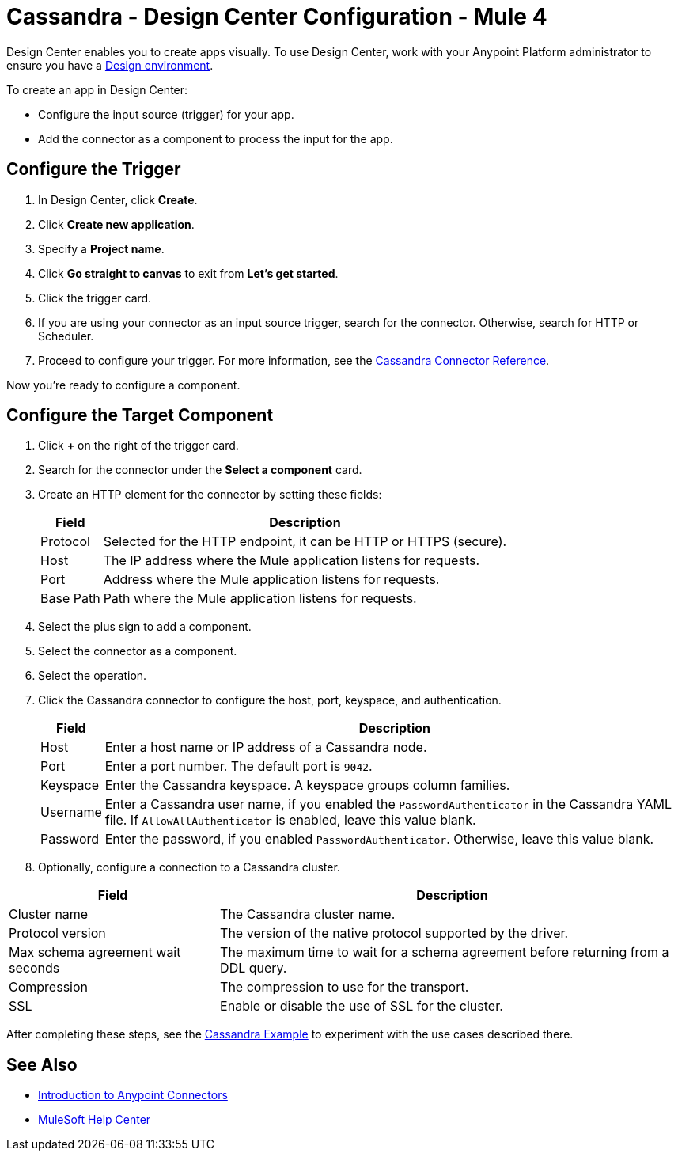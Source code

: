 = Cassandra - Design Center Configuration - Mule 4
:page-aliases: connectors::cassandra/cassandra-connector-design-center.adoc

Design Center enables you to create apps visually.
To use Design Center, work with your Anypoint Platform administrator to ensure you have a xref:access-management::environments.adoc#to-create-a-new-environment[Design environment].

To create an app in Design Center:

* Configure the input source (trigger) for your app.
* Add the connector as a component to process the input for the app.

== Configure the Trigger

. In Design Center, click *Create*.
. Click *Create new application*.
. Specify a *Project name*.
. Click *Go straight to canvas* to exit from *Let's get started*.
. Click the trigger card.
. If you are using your connector as an input source trigger, search for the connector. Otherwise, search for HTTP or Scheduler.
. Proceed to configure your trigger. For more information, see the xref:cassandra-connector-reference.adoc[Cassandra Connector Reference].

Now you're ready to configure a component.

== Configure the Target Component

. Click *+* on the right of the trigger card.
. Search for the connector under the *Select a component* card.
. Create an HTTP element for the connector by setting these fields:

+

[%header%autowidth.spread]
|===
|Field |Description
|Protocol | Selected for the HTTP endpoint, it can be HTTP or HTTPS (secure).
|Host| The IP address where the Mule application listens for requests.
|Port| Address where the Mule application listens for requests.
|Base Path| Path where the Mule application listens for requests.
|===
. Select the plus sign to add a component.
. Select the connector as a component.
. Select the operation.
. Click the Cassandra connector to configure the host, port, keyspace, and authentication.

+

[%header%autowidth.spread]
|===
|Field |Description
|Host | Enter a host name or IP address of a Cassandra node.
|Port | Enter a port number. The default port is `9042`.
|Keyspace | Enter the Cassandra keyspace. A keyspace groups column families.
|Username | Enter a Cassandra user name, if you enabled the `PasswordAuthenticator` in the Cassandra YAML file. If `AllowAllAuthenticator` is enabled, leave this value blank.
|Password | Enter the password, if you enabled `PasswordAuthenticator`. Otherwise, leave this value blank.
|===

+

. Optionally, configure a connection to a Cassandra cluster.


[%header%autowidth.spread]
|===
|Field |Description
|Cluster name | The Cassandra cluster name.
|Protocol version | The version of the native protocol supported by the driver.
|Max schema agreement wait seconds | The maximum time to wait for a schema agreement before returning from a DDL query.
|Compression | The compression to use for the transport.
|SSL | Enable or disable the use of SSL for the cluster.
|===

After completing these steps, see the xref:cassandra-connector-examples.adoc[Cassandra Example] to experiment with the use cases described there.

== See Also

* xref:connectors::introduction/introduction-to-anypoint-connectors.adoc[Introduction to Anypoint Connectors]
* https://help.mulesoft.com[MuleSoft Help Center]
